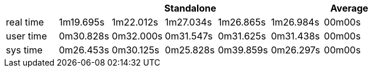 [width='100%',cols='>s,^,^,^,^,^,^',options='header']
|==========================
|      5+|Standalone | Average
|real time       |1m19.695s  |1m22.012s |1m27.034s |1m26.865s |1m26.984s |00m00s

|user time       |0m30.828s  |0m32.000s |0m31.547s |0m31.625s |0m31.438s |00m00s

|sys time        |0m26.453s  |0m30.125s |0m25.828s |0m39.859s |0m26.297s |00m00s

|==========================
